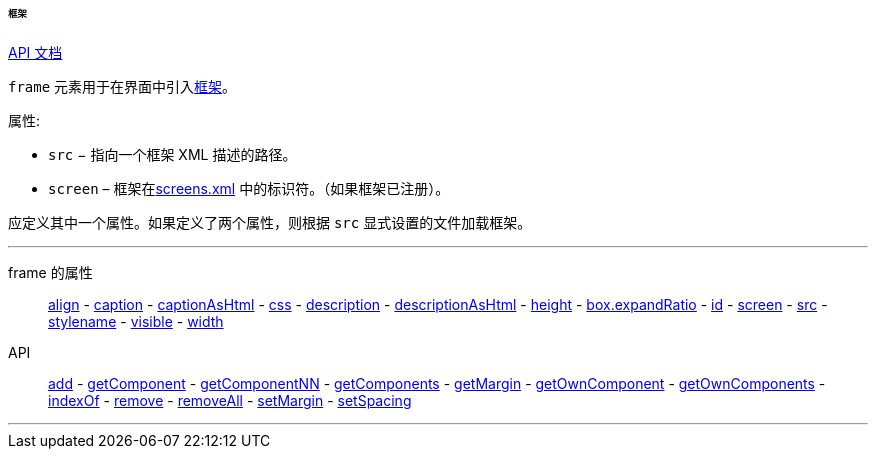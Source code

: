 :sourcesdir: ../../../../../../source

[[gui_Frame]]
====== 框架

++++
<div class="manual-live-demo-container">
    <a href="http://files.cuba-platform.com/javadoc/cuba/7.2/com/haulmont/cuba/gui/components/Frame.html" class="api-docs-btn" target="_blank">API 文档</a>
</div>
++++

`frame` 元素用于在界面中引入<<frame,框架>>。

属性:

[[gui_Frame_src]]
* `src` − 指向一个框架 XML 描述的路径。

[[gui_Frame_screen]]
* `screen` – 框架在<<screens.xml,screens.xml>> 中的标识符。（如果框架已注册）。

应定义其中一个属性。如果定义了两个属性，则根据 `src` 显式设置的文件加载框架。

'''

frame 的属性::
<<gui_attr_align,align>> -
<<gui_attr_caption,caption>> -
<<gui_attr_captionAsHtml,captionAsHtml>> -
<<gui_attr_css,css>> -
<<gui_attr_description,description>> -
<<gui_attr_descriptionAsHtml,descriptionAsHtml>> -
<<gui_attr_height,height>> -
<<gui_attr_expandRatio,box.expandRatio>> -
<<gui_attr_id,id>> -
<<gui_Frame_screen,screen>> -
<<gui_Frame_src,src>> -
<<gui_attr_stylename,stylename>> -
<<gui_attr_visible,visible>> -
<<gui_attr_width,width>>

API::
<<gui_api_add,add>> -
<<gui_api_getComponent,getComponent>> -
<<gui_api_getComponentNN,getComponentNN>> -
<<gui_api_getComponents,getComponents>> -
<<gui_api_margin,getMargin>> -
<<gui_api_getOwnComponent,getOwnComponent>> -
<<gui_api_getOwnComponents,getOwnComponents>> -
<<gui_api_indexOf,indexOf>> -
<<gui_api_remove,remove>> -
<<gui_api_removeAll,removeAll>> -
<<gui_api_margin,setMargin>> -
<<gui_api_spacing,setSpacing>>

'''

